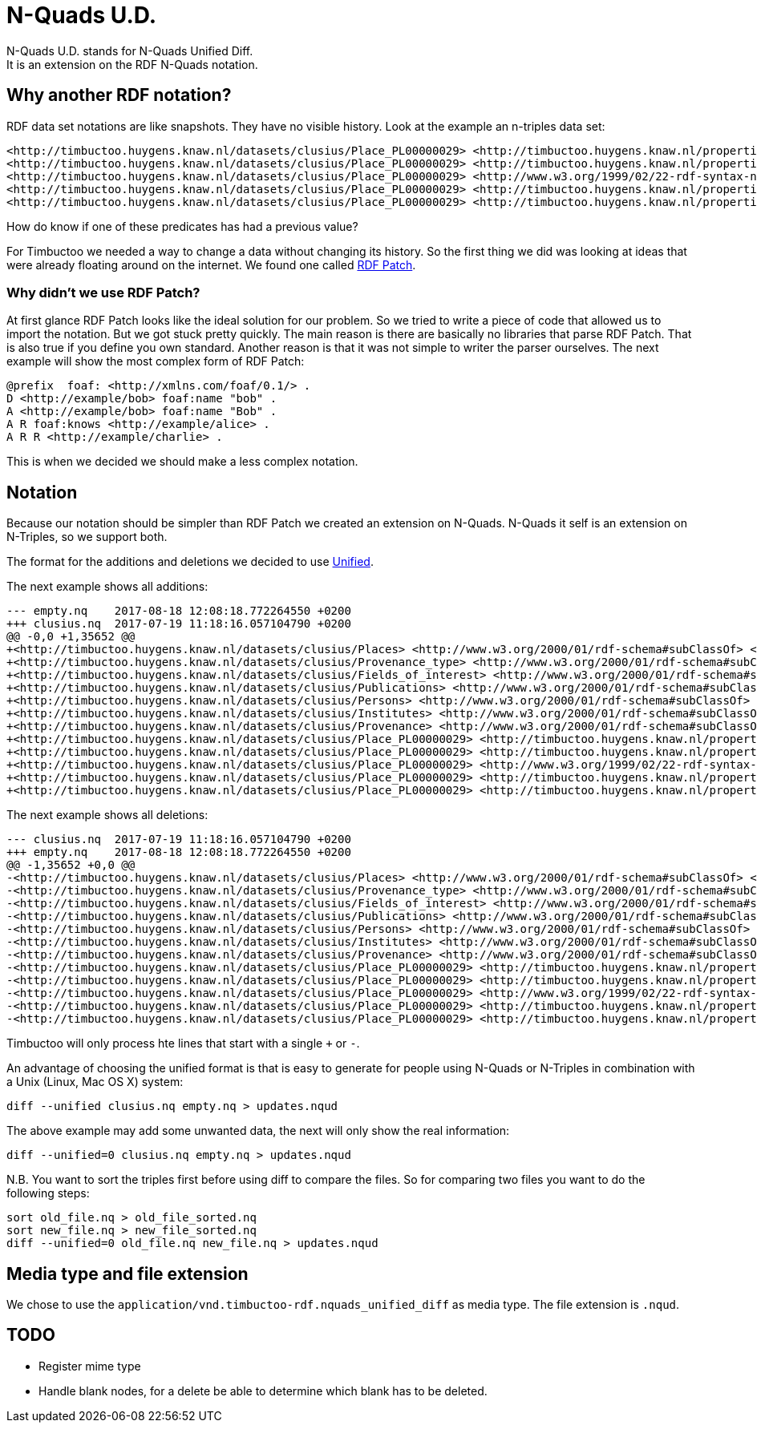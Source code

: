= N-Quads U.D.
N-Quads U.D. stands for N-Quads Unified Diff.
It is an extension on the RDF N-Quads notation.

== Why another RDF notation?
RDF data set notations are like snapshots.
They have no visible history.
Look at the example an n-triples data set:
```
<http://timbuctoo.huygens.knaw.nl/datasets/clusius/Place_PL00000029> <http://timbuctoo.huygens.knaw.nl/properties/country> "The Netherlands" .
<http://timbuctoo.huygens.knaw.nl/datasets/clusius/Place_PL00000029> <http://timbuctoo.huygens.knaw.nl/properties/longitude> "436052"^^<http://schema.org/longitude> .
<http://timbuctoo.huygens.knaw.nl/datasets/clusius/Place_PL00000029> <http://www.w3.org/1999/02/22-rdf-syntax-ns#type> <http://timbuctoo.huygens.knaw.nl/datasets/clusius/Places> .
<http://timbuctoo.huygens.knaw.nl/datasets/clusius/Place_PL00000029> <http://timbuctoo.huygens.knaw.nl/properties/latitude> "5200951"^^<http://schema.org/latitude> .
<http://timbuctoo.huygens.knaw.nl/datasets/clusius/Place_PL00000029> <http://timbuctoo.huygens.knaw.nl/properties/original_id> "PL00000029" .
```
How do know if one of these predicates has had a previous value?

For Timbuctoo we needed a way to change a data without changing its history.
So the first thing we did was looking at ideas that were already floating around on the internet.
We found one called https://afs.github.io/rdf-patch/[RDF Patch].

=== Why didn't we use RDF Patch?
At first glance RDF Patch looks like the ideal solution for our problem.
So we tried to write a piece of code that allowed us to import the notation.
But we got stuck pretty quickly.
The main reason is there are basically no libraries that parse RDF Patch.
That is also true if you define you own standard.
Another reason is that it was not simple to writer the parser ourselves.
The next example will show the most complex form of RDF Patch:
```
@prefix  foaf: <http://xmlns.com/foaf/0.1/> .
D <http://example/bob> foaf:name "bob" .
A <http://example/bob> foaf:name "Bob" .
A R foaf:knows <http://example/alice> .
A R R <http://example/charlie> .
```
This is when we decided we should make a less complex notation.

== Notation
Because our notation should be simpler than RDF Patch we created an extension on N-Quads.
N-Quads it self is an extension on N-Triples, so we support both.

The format for the additions and deletions we decided to use http://www.gnu.org/software/diffutils/manual/html_node/Detailed-Unified.html#Detailed-Unified[Unified].

The next example shows all additions:
```
--- empty.nq    2017-08-18 12:08:18.772264550 +0200
+++ clusius.nq  2017-07-19 11:18:16.057104790 +0200
@@ -0,0 +1,35652 @@
+<http://timbuctoo.huygens.knaw.nl/datasets/clusius/Places> <http://www.w3.org/2000/01/rdf-schema#subClassOf> <http://timbuctoo.huygens.knaw.nl/archetypes/location> .
+<http://timbuctoo.huygens.knaw.nl/datasets/clusius/Provenance_type> <http://www.w3.org/2000/01/rdf-schema#subClassOf> <http://timbuctoo.huygens.knaw.nl/archetypes/keyword> .
+<http://timbuctoo.huygens.knaw.nl/datasets/clusius/Fields_of_interest> <http://www.w3.org/2000/01/rdf-schema#subClassOf> <http://timbuctoo.huygens.knaw.nl/archetypes/keyword> .
+<http://timbuctoo.huygens.knaw.nl/datasets/clusius/Publications> <http://www.w3.org/2000/01/rdf-schema#subClassOf> <http://timbuctoo.huygens.knaw.nl/archetypes/document> .
+<http://timbuctoo.huygens.knaw.nl/datasets/clusius/Persons> <http://www.w3.org/2000/01/rdf-schema#subClassOf> <http://timbuctoo.huygens.knaw.nl/archetypes/person> .
+<http://timbuctoo.huygens.knaw.nl/datasets/clusius/Institutes> <http://www.w3.org/2000/01/rdf-schema#subClassOf> <http://timbuctoo.huygens.knaw.nl/archetypes/collective> .
+<http://timbuctoo.huygens.knaw.nl/datasets/clusius/Provenance> <http://www.w3.org/2000/01/rdf-schema#subClassOf> <http://timbuctoo.huygens.knaw.nl/archetypes/document> .
+<http://timbuctoo.huygens.knaw.nl/datasets/clusius/Place_PL00000029> <http://timbuctoo.huygens.knaw.nl/properties/country> "The Netherlands" .
+<http://timbuctoo.huygens.knaw.nl/datasets/clusius/Place_PL00000029> <http://timbuctoo.huygens.knaw.nl/properties/longitude> "436052"^^<http://schema.org/longitude> .
+<http://timbuctoo.huygens.knaw.nl/datasets/clusius/Place_PL00000029> <http://www.w3.org/1999/02/22-rdf-syntax-ns#type> <http://timbuctoo.huygens.knaw.nl/datasets/clusius/Places> .
+<http://timbuctoo.huygens.knaw.nl/datasets/clusius/Place_PL00000029> <http://timbuctoo.huygens.knaw.nl/properties/latitude> "5200951"^^<http://schema.org/latitude> .
+<http://timbuctoo.huygens.knaw.nl/datasets/clusius/Place_PL00000029> <http://timbuctoo.huygens.knaw.nl/properties/original_id> "PL00000029" .
```

The next example shows all deletions:
```
--- clusius.nq  2017-07-19 11:18:16.057104790 +0200
+++ empty.nq    2017-08-18 12:08:18.772264550 +0200
@@ -1,35652 +0,0 @@
-<http://timbuctoo.huygens.knaw.nl/datasets/clusius/Places> <http://www.w3.org/2000/01/rdf-schema#subClassOf> <http://timbuctoo.huygens.knaw.nl/archetypes/location> .
-<http://timbuctoo.huygens.knaw.nl/datasets/clusius/Provenance_type> <http://www.w3.org/2000/01/rdf-schema#subClassOf> <http://timbuctoo.huygens.knaw.nl/archetypes/keyword> .
-<http://timbuctoo.huygens.knaw.nl/datasets/clusius/Fields_of_interest> <http://www.w3.org/2000/01/rdf-schema#subClassOf> <http://timbuctoo.huygens.knaw.nl/archetypes/keyword> .
-<http://timbuctoo.huygens.knaw.nl/datasets/clusius/Publications> <http://www.w3.org/2000/01/rdf-schema#subClassOf> <http://timbuctoo.huygens.knaw.nl/archetypes/document> .
-<http://timbuctoo.huygens.knaw.nl/datasets/clusius/Persons> <http://www.w3.org/2000/01/rdf-schema#subClassOf> <http://timbuctoo.huygens.knaw.nl/archetypes/person> .
-<http://timbuctoo.huygens.knaw.nl/datasets/clusius/Institutes> <http://www.w3.org/2000/01/rdf-schema#subClassOf> <http://timbuctoo.huygens.knaw.nl/archetypes/collective> .
-<http://timbuctoo.huygens.knaw.nl/datasets/clusius/Provenance> <http://www.w3.org/2000/01/rdf-schema#subClassOf> <http://timbuctoo.huygens.knaw.nl/archetypes/document> .
-<http://timbuctoo.huygens.knaw.nl/datasets/clusius/Place_PL00000029> <http://timbuctoo.huygens.knaw.nl/properties/country> "The Netherlands" .
-<http://timbuctoo.huygens.knaw.nl/datasets/clusius/Place_PL00000029> <http://timbuctoo.huygens.knaw.nl/properties/longitude> "436052"^^<http://schema.org/longitude> .
-<http://timbuctoo.huygens.knaw.nl/datasets/clusius/Place_PL00000029> <http://www.w3.org/1999/02/22-rdf-syntax-ns#type> <http://timbuctoo.huygens.knaw.nl/datasets/clusius/Places> .
-<http://timbuctoo.huygens.knaw.nl/datasets/clusius/Place_PL00000029> <http://timbuctoo.huygens.knaw.nl/properties/latitude> "5200951"^^<http://schema.org/latitude> .
-<http://timbuctoo.huygens.knaw.nl/datasets/clusius/Place_PL00000029> <http://timbuctoo.huygens.knaw.nl/properties/original_id> "PL00000029" .
```

Timbuctoo will only process hte lines that start with a single `+` or `-`.

An advantage of choosing the unified format is that is easy to generate for people using N-Quads or N-Triples in combination with a Unix (Linux, Mac OS X) system:
```
diff --unified clusius.nq empty.nq > updates.nqud
```

The above example may add some unwanted data, the next will only show the real information:
```
diff --unified=0 clusius.nq empty.nq > updates.nqud
```
N.B. You want to sort the triples first before using diff to compare the files.
So for comparing two files you want to do the following steps:
```
sort old_file.nq > old_file_sorted.nq
sort new_file.nq > new_file_sorted.nq
diff --unified=0 old_file.nq new_file.nq > updates.nqud
```


== Media type and file extension
We chose to use the `application/vnd.timbuctoo-rdf.nquads_unified_diff` as media type.
The file extension is `.nqud`.

== TODO

* Register mime type
* Handle blank nodes, for a delete be able to determine which blank has to be deleted.
